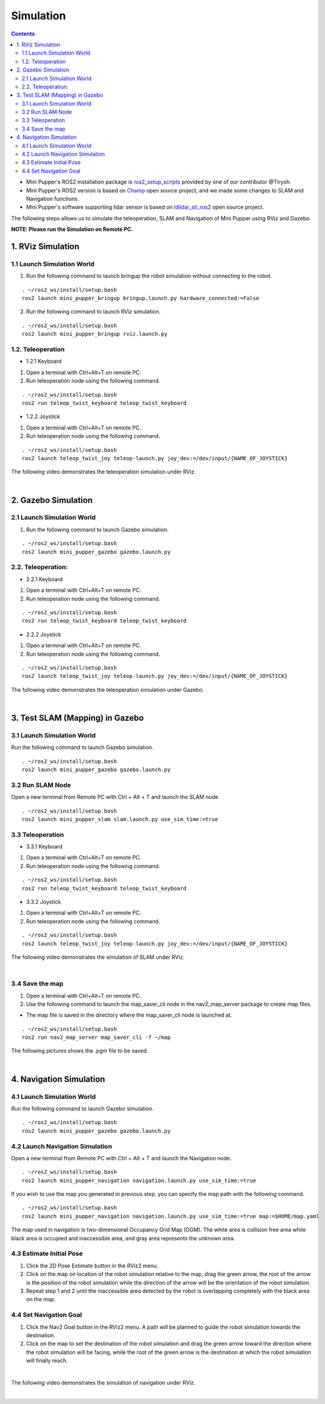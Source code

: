 ==============================
Simulation
==============================

.. contents::
  :depth: 2

* Mini Pupper's ROS2 installation package is `ros2_setup_scripts <https://github.com/Tiryoh/ros2_setup_scripts_ubuntu>`_  provided by one of our contributor @Tiryoh.
* Mini Pupper's ROS2 version is based on `Champ <https://github.com/chvmp/champ>`_  open source project, and we made some changes to SLAM and Navigation functions.
* Mini Pupper's software supporting lidar sensor is based on `ldlidar_stl_ros2 <https://github.com/ldrobotSensorTeam/ldlidar_stl_ros2>`_  open source project.

The following steps allows us to simulate the teleoperation, SLAM and Navigation of Mini Pupper using RViz and Gazebo.

**NOTE: Please run the Simulation on Remote PC.**

1. RViz Simulation
------------

1.1 Launch Simulation World
^^^^^^

1. Run the following command to launch bringup the robot simulation without connecting to the robot.

::

  . ~/ros2_ws/install/setup.bash
  ros2 launch mini_pupper_bringup bringup.launch.py hardware_connected:=False

2. Run the following command to launch RViz simulation.

::

  . ~/ros2_ws/install/setup.bash
  ros2 launch mini_pupper_bringup rviz.launch.py

1.2. Teleoperation
^^^^^^

* 1.2.1 Keyboard

1. Open a terminal with Ctrl+Alt+T on remote PC.
2. Run teleoperation node using the following command.

::

  . ~/ros2_ws/install/setup.bash
  ros2 run teleop_twist_keyboard teleop_twist_keyboard

* 1.2.2 Joystick

1. Open a terminal with Ctrl+Alt+T on remote PC.
2. Run teleoperation node using the following command.

::

  . ~/ros2_ws/install/setup.bash
  ros2 launch teleop_twist_joy teleop-launch.py joy_dev:=/dev/input/{NAME_OF_JOYSTICK}

The following video demonstrates the teleoperation simulation under RViz.

.. raw:: html

    <div style="position: relative; height: 0; overflow: hidden; max-width: 100%; height: auto;">
        <iframe width="560" height="315" src="https://www.youtube.com/embed/O1OXINLR1KQ" frameborder="0" allow="accelerometer; autoplay; encrypted-media; gyroscope; picture-in-picture" allowfullscreen></iframe>
    </div>

|

2. Gazebo Simulation
------------

2.1 Launch Simulation World
^^^^^^

1. Run the following command to launch Gazebo simulation.

::

  . ~/ros2_ws/install/setup.bash
  ros2 launch mini_pupper_gazebo gazebo.launch.py

2.2. Teleoperation:
^^^^^^

* 2.2.1 Keyboard

1. Open a terminal with Ctrl+Alt+T on remote PC.
2. Run teleoperation node using the following command.

::

  . ~/ros2_ws/install/setup.bash
  ros2 run teleop_twist_keyboard teleop_twist_keyboard

* 2.2.2 Joystick

1. Open a terminal with Ctrl+Alt+T on remote PC.
2. Run teleoperation node using the following command.

::

  . ~/ros2_ws/install/setup.bash
  ros2 launch teleop_twist_joy teleop-launch.py joy_dev:=/dev/input/{NAME_OF_JOYSTICK}

The following video demonstrates the teleoperation simulation under Gazebo.

.. raw:: html

    <div style="position: relative; height: 0; overflow: hidden; max-width: 100%; height: auto;">
        <iframe width="560" height="315" src="https://www.youtube.com/embed/O32Zwc3Fqok" frameborder="0" allow="accelerometer; autoplay; encrypted-media; gyroscope; picture-in-picture" allowfullscreen></iframe>
    </div>

|

3. Test SLAM (Mapping) in Gazebo
------------

3.1 Launch Simulation World
^^^^^^

Run the following command to launch Gazebo simulation.

::

 . ~/ros2_ws/install/setup.bash
 ros2 launch mini_pupper_gazebo gazebo.launch.py

3.2 Run SLAM Node
^^^^^^

Open a new terminal from Remote PC with Ctrl + Alt + T and launch the SLAM node.

::

  . ~/ros2_ws/install/setup.bash
  ros2 launch mini_pupper_slam slam.launch.py use_sim_time:=true

3.3 Teleoperation
^^^^^^

* 3.3.1 Keyboard

1. Open a terminal with Ctrl+Alt+T on remote PC.
2. Run teleoperation node using the following command.

::

  . ~/ros2_ws/install/setup.bash
  ros2 run teleop_twist_keyboard teleop_twist_keyboard

* 3.3.2 Joystick

1. Open a terminal with Ctrl+Alt+T on remote PC.
2. Run teleoperation node using the following command.

::

  . ~/ros2_ws/install/setup.bash
  ros2 launch teleop_twist_joy teleop-launch.py joy_dev:=/dev/input/{NAME_OF_JOYSTICK}

The following video demonstrates the simulation of SLAM under RViz.

.. raw:: html

    <div style="position: relative; height: 0; overflow: hidden; max-width: 100%; height: auto;">
        <iframe width="560" height="315" src="https://www.youtube.com/embed/YynF3ozGdUo" frameborder="0" allow="accelerometer; autoplay; encrypted-media; gyroscope; picture-in-picture" allowfullscreen></iframe>
    </div>

|

3.4 Save the map
^^^^^^

1. Open a terminal with Ctrl+Alt+T on remote PC.
2. Use the following command to launch the map_saver_cli node in the nav2_map_server package to create map files.

•	The map file is saved in the directory where the map_saver_cli node is launched at.

::

  . ~/ros2_ws/install/setup.bash
  ros2 run nav2_map_server map_saver_cli -f ~/map 

The following pictures shows the .pgm file to be saved.

.. image:: ../_static/map1.png
    :align: center  

|

4. Navigation Simulation
------------

4.1 Launch Simulation World
^^^^^^

Run the following command to launch Gazebo simulation.

::

  . ~/ros2_ws/install/setup.bash
  ros2 launch mini_pupper_gazebo gazebo.launch.py

4.2 Launch Navigation Simulation
^^^^^^

Open a new terminal from Remote PC with Ctrl + Alt + T and launch the Navigation node. 

::

  . ~/ros2_ws/install/setup.bash
  ros2 launch mini_pupper_navigation navigation.launch.py use_sim_time:=true

If you wish to use the map you generated in previous step, you can specify the map path with the following command. 

::

  . ~/ros2_ws/install/setup.bash
  ros2 launch mini_pupper_navigation navigation.launch.py use_sim_time:=true map:=$HOME/map.yaml

The map used in navigation is two-dimensional Occupancy Grid Map (OGM). The white area is collision free area while black area is occupied and inaccessible area, and gray area represents the unknown area.

4.3 Estimate Initial Pose
^^^^^^

1. Click the 2D Pose Estimate button in the RViz2 menu.
2. Click on the map on location of the robot simulation relative to the map, drag the green arrow, the root of the arrow is the position of the robot simulation while the direction of the arrow will be the orientation of the robot simulation.
3. Repeat step 1 and 2 until the inaccessible area detected by the robot is overlapping completely with the black area on the map.

.. image:: ../_static/initial-pose-simulation.jpg
    :align: center  

4.4 Set Navigation Goal
^^^^^^

1. Click the Nav2 Goal button in the RViz2 menu. A path will be planned to guide the robot simulation towards the destination.
2. Click on the map to set the destination of the robot simulation and drag the green arrow toward the direction where the robot simulation will be facing, while the root of the green arrow is the destination at which the robot simulation will finally reach.

.. image:: ../_static/Nav2.png
    :align: center  

|

The following video demonstrates the simulation of navigation under RViz.

.. raw:: html

    <div style="position: relative; height: 0; overflow: hidden; max-width: 100%; height: auto;">
        <iframe width="560" height="315" src="https://www.youtube.com/embed/uvI-3KEDqgU" frameborder="0" allow="accelerometer; autoplay; encrypted-media; gyroscope; picture-in-picture" allowfullscreen></iframe>
    </div>

|

